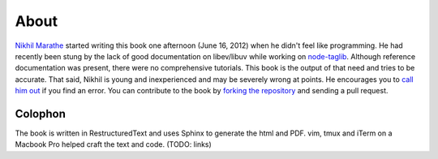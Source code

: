 About
=====

`Nikhil Marathe <http://nikhilism.com>`_ started writing this book one
afternoon (June 16, 2012) when he didn't feel like programming. He had recently
been stung by the lack of good documentation on libev/libuv while working on
`node-taglib <https://github.com/nikhilm/node-taglib>`_. Although reference
documentation was present, there were no comprehensive tutorials. This book is
the output of that need and tries to be accurate. That said, Nikhil is young
and inexperienced and may be severely wrong at points. He encourages you to
`call him out <nsm.nikhil@gmail.com>`_ if you find an error. You can contribute
to the book by `forking the repository <https://github.com/nikhilm/uvbook>`_
and sending a pull request.

Colophon
--------

The book is written in RestructuredText and uses Sphinx to generate the html
and PDF. vim, tmux and iTerm on a Macbook Pro helped craft the text and code.
(TODO: links)

